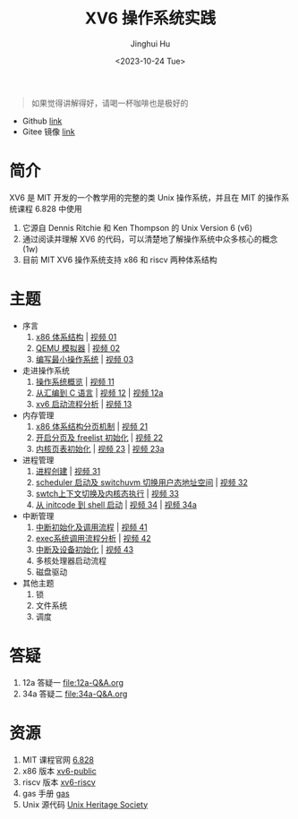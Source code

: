 #+TITLE: XV6 操作系统实践
#+AUTHOR: Jinghui Hu
#+EMAIL: hujinghui@buaa.edu.cn
#+DATE: <2023-10-24 Tue>
#+STARTUP: overview num indent

#+BEGIN_QUOTE
如果觉得讲解得好，请喝一杯咖啡也是极好的
#+END_QUOTE

[[file:img/pay.jpg]]

- Github [[https://github.com/Jeanhwea/xv6-course][link]]
- Gitee 镜像 [[https://gitee.com/jeanhwea/course-xv6][link]]

* 简介

XV6 是 MIT 开发的一个教学用的完整的类 Unix 操作系统，并且在 MIT 的操作系统课程
6.828 中使用
1. 它源自 Dennis Ritchie 和 Ken Thompson 的 Unix Version 6 (v6)
2. 通过阅读并理解 XV6 的代码，可以清楚地了解操作系统中众多核心的概念 (1w)
3. 目前 MIT XV6 操作系统支持 x86 和 riscv 两种体系结构

* 主题
- 序言
  1) [[file:01-x86-arch.org][x86 体系结构]] | [[https://www.bilibili.com/video/BV1cw411z7Ro][视频 01]]
  2) [[file:02-qemu-simulator.org][QEMU 模拟器]] | [[https://www.bilibili.com/video/BV1me411R7MN][视频 02]]
  3) [[file:03-minimal-os.org][编写最小操作系统]] | [[https://www.bilibili.com/video/BV1Fe411975E][视频 03]]
- 走进操作系统
  1) [[file:11-os-overview.org][操作系统概览]] | [[https://www.bilibili.com/video/BV1vu4y1h7mR/][视频 11]]
  2) [[file:12-from-asm-to-c.org][从汇编到 C 语言]] | [[https://www.bilibili.com/video/BV1hM411Q7eb/][视频 12]] | [[https://www.bilibili.com/video/BV1a94y1G7HV/][视频 12a]]
  3) [[file:13-xv6-startup.org][xv6 启动流程分析]] | [[https://www.bilibili.com/video/BV1az4y1A7zU/][视频 13]]
- 内存管理
  1) [[file:21-page-table.org][x86 体系结构分页机制]] | [[https://www.bilibili.com/video/BV1CC4y1778j/][视频 21]]
  2) [[file:22-mem-init.org][开启分页及 freelist 初始化]] | [[https://www.bilibili.com/video/BV1bQ4y1n7iE/][视频 22]]
  3) [[file:23-kmem-pgtab.org][内核页表初始化]] | [[https://www.bilibili.com/video/BV1Ew411x77A/][视频 23]] | [[https://www.bilibili.com/video/BV1ng4y19751/][视频 23a]]
- 进程管理
  1) [[file:31-intro-process.org][进程创建]] | [[https://www.bilibili.com/video/BV1Nz4y1A7BW/][视频 31]]
  2) [[file:32-init-start.org][scheduler 启动及 switchuvm 切换用户态地址空间]] | [[https://www.bilibili.com/video/BV1fu4y1N7D4/][视频 32]]
  3) [[file:33-context-switch.org][swtch上下文切换及内核态执行]] | [[https://www.bilibili.com/video/BV11g4y1Q7Ux/][视频 33]]
  4) [[file:34-enter-shell.org][从 initcode 到 shell 启动]] | [[https://www.bilibili.com/video/BV1Fw411K7pE/][视频 34]] | [[https://www.bilibili.com/video/BV1eb4y1M7ie/][视频 34a]]
- 中断管理
  1) [[file:41-intro-interrupt.org][中断初始化及调用流程]] | [[https://www.bilibili.com/video/BV14G411D74x][视频 41]]
  2) [[file:42-exec-syscall.org][exec系统调用流程分析]] | [[https://www.bilibili.com/video/BV1194y1H7Wt/][视频 42]]
  3) [[file:43-hw-interrupt.org][中断及设备初始化]] | [[https://www.bilibili.com/video/BV1XN411T7V7/][视频 43]]
  4) 多核处理器启动流程
  5) 磁盘驱动
- 其他主题
  1) 锁
  2) 文件系统
  3) 调度

* 答疑
1. 12a 答疑一 [[file:12a-Q&A.org]]
2. 34a 答疑二 [[file:34a-Q&A.org]]

* 资源
1. MIT 课程官网 [[https://pdos.csail.mit.edu/6.828/2018/][6.828]]
2. x86 版本 [[https://github.com/mit-pdos/xv6-public][xv6-public]]
3. riscv 版本 [[https://github.com/mit-pdos/xv6-riscv][xv6-riscv]]
4. gas 手册 [[https://sourceware.org/binutils/docs/as/index.html][gas]]
5. Unix 源代码 [[https://www.tuhs.org/][Unix Heritage Society]]
